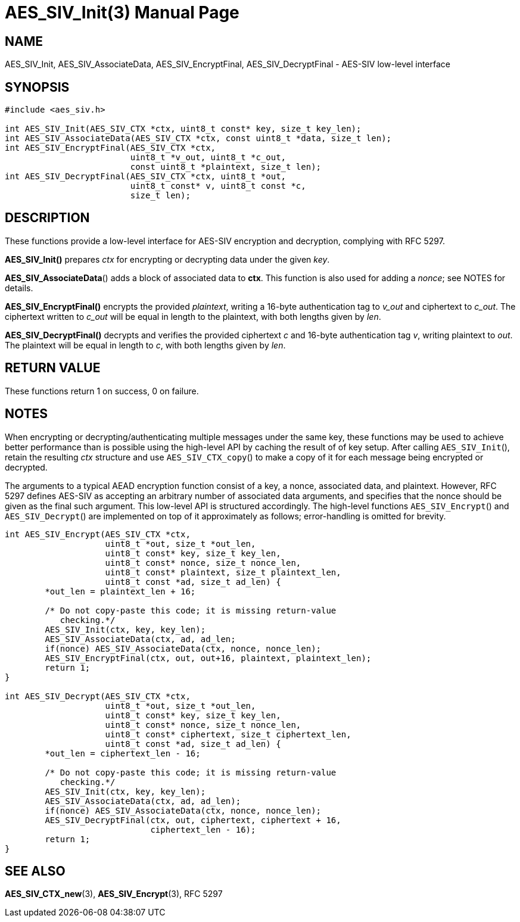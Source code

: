 AES_SIV_Init(3)
===============
:doctype: manpage

NAME
----

AES_SIV_Init, AES_SIV_AssociateData, AES_SIV_EncryptFinal, AES_SIV_DecryptFinal - AES-SIV low-level interface

SYNOPSIS
--------

[source,c]
----
#include <aes_siv.h>

int AES_SIV_Init(AES_SIV_CTX *ctx, uint8_t const* key, size_t key_len);
int AES_SIV_AssociateData(AES_SIV_CTX *ctx, const uint8_t *data, size_t len);
int AES_SIV_EncryptFinal(AES_SIV_CTX *ctx,
                         uint8_t *v_out, uint8_t *c_out,
                         const uint8_t *plaintext, size_t len);
int AES_SIV_DecryptFinal(AES_SIV_CTX *ctx, uint8_t *out,
                         uint8_t const* v, uint8_t const *c,
                         size_t len);
----

DESCRIPTION
-----------

These functions provide a low-level interface for AES-SIV encryption
and decryption, complying with RFC 5297.

*AES_SIV_Init()* prepares _ctx_ for encrypting or decrypting data
under the given _key_.

*AES_SIV_AssociateData*() adds a block of associated data to *ctx*.
This function is also used for adding a _nonce_; see NOTES for details.

*AES_SIV_EncryptFinal()* encrypts the provided _plaintext_, writing a
16-byte authentication tag to _v_out_ and ciphertext to _c_out_.  The
ciphertext written to _c_out_ will be equal in length to the
plaintext, with both lengths given by _len_.

*AES_SIV_DecryptFinal()* decrypts and verifies the provided ciphertext
_c_ and 16-byte authentication tag _v_, writing plaintext to _out_.
The plaintext will be equal in length to _c_, with both lengths
given by _len_.

RETURN VALUE
------------

These functions return 1 on success, 0 on failure.

NOTES
-----

When encrypting or decrypting/authenticating multiple messages under
the same key, these functions may be used to achieve better
performance than is possible using the high-level API by caching the
result of of key setup. After calling +AES_SIV_Init+(), retain the
resulting _ctx_ structure and use +AES_SIV_CTX_copy+() to make a copy
of it for each message being encrypted or decrypted.

The arguments to a typical AEAD encryption function consist of a key,
a nonce, associated data, and plaintext. However, RFC 5297 defines
AES-SIV as accepting an arbitrary number of associated data arguments,
and specifies that the nonce should be given as the final such
argument.  This low-level API is structured accordingly. The
high-level functions +AES_SIV_Encrypt+() and +AES_SIV_Decrypt+() are
implemented on top of it approximately as follows; error-handling is
omitted for brevity.

[source,c]
----
int AES_SIV_Encrypt(AES_SIV_CTX *ctx,
                    uint8_t *out, size_t *out_len,
                    uint8_t const* key, size_t key_len,
                    uint8_t const* nonce, size_t nonce_len,
                    uint8_t const* plaintext, size_t plaintext_len,
                    uint8_t const *ad, size_t ad_len) {
        *out_len = plaintext_len + 16;

        /* Do not copy-paste this code; it is missing return-value
           checking.*/
        AES_SIV_Init(ctx, key, key_len);
        AES_SIV_AssociateData(ctx, ad, ad_len;
        if(nonce) AES_SIV_AssociateData(ctx, nonce, nonce_len);
        AES_SIV_EncryptFinal(ctx, out, out+16, plaintext, plaintext_len);
        return 1;
}

int AES_SIV_Decrypt(AES_SIV_CTX *ctx,
                    uint8_t *out, size_t *out_len,
                    uint8_t const* key, size_t key_len,
                    uint8_t const* nonce, size_t nonce_len,
                    uint8_t const* ciphertext, size_t ciphertext_len,
                    uint8_t const *ad, size_t ad_len) {
        *out_len = ciphertext_len - 16;

        /* Do not copy-paste this code; it is missing return-value
           checking.*/
        AES_SIV_Init(ctx, key, key_len);
        AES_SIV_AssociateData(ctx, ad, ad_len);
        if(nonce) AES_SIV_AssociateData(ctx, nonce, nonce_len);
        AES_SIV_DecryptFinal(ctx, out, ciphertext, ciphertext + 16,
                             ciphertext_len - 16);
        return 1;
}
----

SEE ALSO
--------

*AES_SIV_CTX_new*(3), *AES_SIV_Encrypt*(3), RFC 5297
